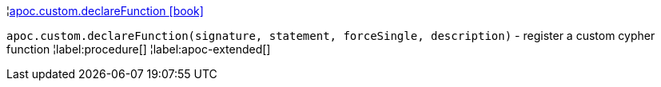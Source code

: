¦xref::overview/apoc.custom/apoc.custom.declareFunction.adoc[apoc.custom.declareFunction icon:book[]] +

`apoc.custom.declareFunction(signature, statement, forceSingle, description)` - register a custom cypher function
¦label:procedure[]
¦label:apoc-extended[]
